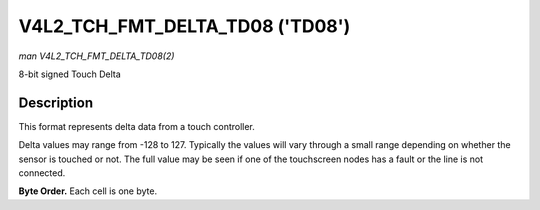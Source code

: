 .. -*- coding: utf-8; mode: rst -*-

.. _V4L2-TCH-FMT-DELTA-TD08:

**************************
V4L2_TCH_FMT_DELTA_TD08 ('TD08')
**************************

*man V4L2_TCH_FMT_DELTA_TD08(2)*

8-bit signed Touch Delta

Description
===========

This format represents delta data from a touch controller.

Delta values may range from -128 to 127. Typically the values will vary through
a small range depending on whether the sensor is touched or not. The full value
may be seen if one of the touchscreen nodes has a fault or the line is not
connected.

**Byte Order.**
Each cell is one byte.



.. flat-table::
    :header-rows:  0
    :stub-columns: 0
    :widths:       2 1 1 1 1


    -  .. row 1

       -  start + 0:

       -  D'\ :sub:`00`

       -  D'\ :sub:`01`

       -  D'\ :sub:`02`

       -  D'\ :sub:`03`

    -  .. row 2

       -  start + 4:

       -  D'\ :sub:`10`

       -  D'\ :sub:`11`

       -  D'\ :sub:`12`

       -  D'\ :sub:`13`

    -  .. row 3

       -  start + 8:

       -  D'\ :sub:`20`

       -  D'\ :sub:`21`

       -  D'\ :sub:`22`

       -  D'\ :sub:`23`

    -  .. row 4

       -  start + 12:

       -  D'\ :sub:`30`

       -  D'\ :sub:`31`

       -  D'\ :sub:`32`

       -  D'\ :sub:`33`

